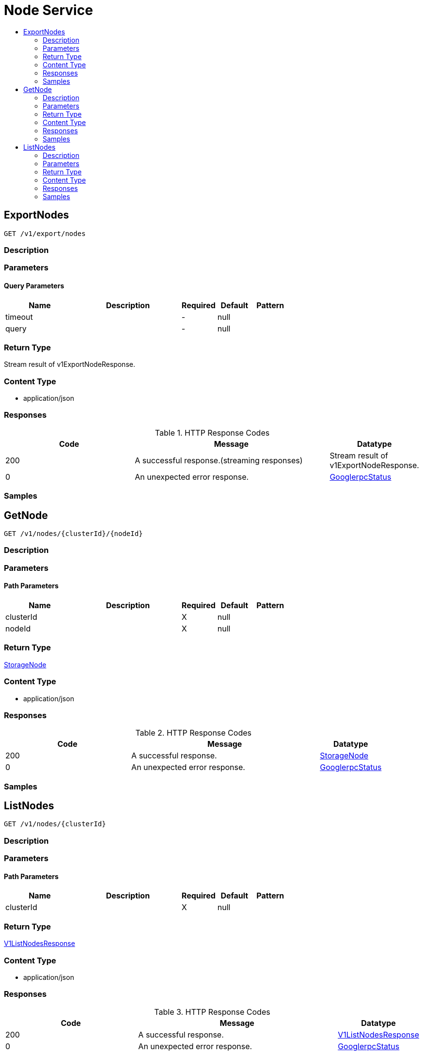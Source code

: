// Auto-generated by scripts. Do not edit.
:_mod-docs-content-type: ASSEMBLY
[id="NodeService"]
= Node Service
:toc: macro
:toc-title:

toc::[]

:context: NodeService

[id="ExportNodes_NodeService"]
== ExportNodes

`GET /v1/export/nodes`

=== Description

=== Parameters

==== Query Parameters

[cols="2,3,1,1,1"]
|===
|Name| Description| Required| Default| Pattern

| timeout
|  
| -
| null
| 

| query
|  
| -
| null
| 

|===

=== Return Type

Stream result of v1ExportNodeResponse.

=== Content Type

* application/json

=== Responses

.HTTP Response Codes
[cols="2,3,1"]
|===
| Code | Message | Datatype

| 200
| A successful response.(streaming responses)
|  Stream result of v1ExportNodeResponse.

| 0
| An unexpected error response.
|  xref:../CommonObjectReference/CommonObjectReference.adoc#GooglerpcStatus_CommonObjectReference[GooglerpcStatus]

|===

=== Samples

[id="GetNode_NodeService"]
== GetNode

`GET /v1/nodes/{clusterId}/{nodeId}`

=== Description

=== Parameters

==== Path Parameters

[cols="2,3,1,1,1"]
|===
|Name| Description| Required| Default| Pattern

| clusterId
|  
| X
| null
| 

| nodeId
|  
| X
| null
| 

|===

=== Return Type

xref:../CommonObjectReference/CommonObjectReference.adoc#StorageNode_CommonObjectReference[StorageNode]

=== Content Type

* application/json

=== Responses

.HTTP Response Codes
[cols="2,3,1"]
|===
| Code | Message | Datatype

| 200
| A successful response.
|  xref:../CommonObjectReference/CommonObjectReference.adoc#StorageNode_CommonObjectReference[StorageNode]

| 0
| An unexpected error response.
|  xref:../CommonObjectReference/CommonObjectReference.adoc#GooglerpcStatus_CommonObjectReference[GooglerpcStatus]

|===

=== Samples

[id="ListNodes_NodeService"]
== ListNodes

`GET /v1/nodes/{clusterId}`

=== Description

=== Parameters

==== Path Parameters

[cols="2,3,1,1,1"]
|===
|Name| Description| Required| Default| Pattern

| clusterId
|  
| X
| null
| 

|===

=== Return Type

xref:../CommonObjectReference/CommonObjectReference.adoc#V1ListNodesResponse_CommonObjectReference[V1ListNodesResponse]

=== Content Type

* application/json

=== Responses

.HTTP Response Codes
[cols="2,3,1"]
|===
| Code | Message | Datatype

| 200
| A successful response.
|  xref:../CommonObjectReference/CommonObjectReference.adoc#V1ListNodesResponse_CommonObjectReference[V1ListNodesResponse]

| 0
| An unexpected error response.
|  xref:../CommonObjectReference/CommonObjectReference.adoc#GooglerpcStatus_CommonObjectReference[GooglerpcStatus]

|===

=== Samples
